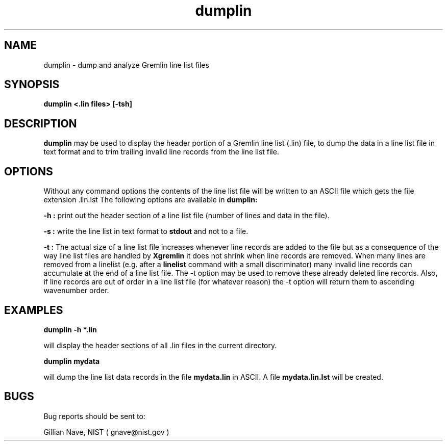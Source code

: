 .\"-*-nroff-*-
.\\
.\\ man page for the dumplin program
.\\
.TH dumplin 1 "January 1996"
.SH NAME
dumplin \- dump and analyze Gremlin line list files

.SH SYNOPSIS
.B dumplin <.lin files> [-tsh]

.SH DESCRIPTION
.B dumplin
may be used to display the header portion of a Gremlin line list (.lin) file,
to dump the data in a line list file in text format and to trim
trailing invalid line records from the line list file.

.SH OPTIONS
Without any command options the contents of the line list file will be
written to an ASCII file which gets the file extension .lin.lst 
The following options are available in 
.B dumplin:

.B -h :
print out the header section of a line list file (number of lines and 
data in the file).

.B -s :
write the line list in text format to 
.B stdout
and not to a file.

.B -t :
The actual size of a line list file increases whenever line records are
added to the file but as a consequence of the way line list files are
handled by
.B Xgremlin
it does not shrink when line records are removed. When many lines are
removed from a linelist (e.g. after a 
.B linelist
command with a small discriminator) many invalid line records can accumulate
at the end of a line list file. The -t option may be used to remove these
already deleted line records. Also, if line records are out of order in 
a line list file (for whatever reason) the -t option will return them to
ascending wavenumber order.

.SH EXAMPLES

.B dumplin -h *.lin

will display the header sections of all .lin files in the current directory.

.B dumplin mydata

will dump the line list data records in the file
.B mydata.lin
in ASCII. A file
.B mydata.lin.lst
will be created.

.SH BUGS
Bug reports should be sent to:

.CD
Gillian Nave, NIST ( gnave@nist.gov )
.DE
